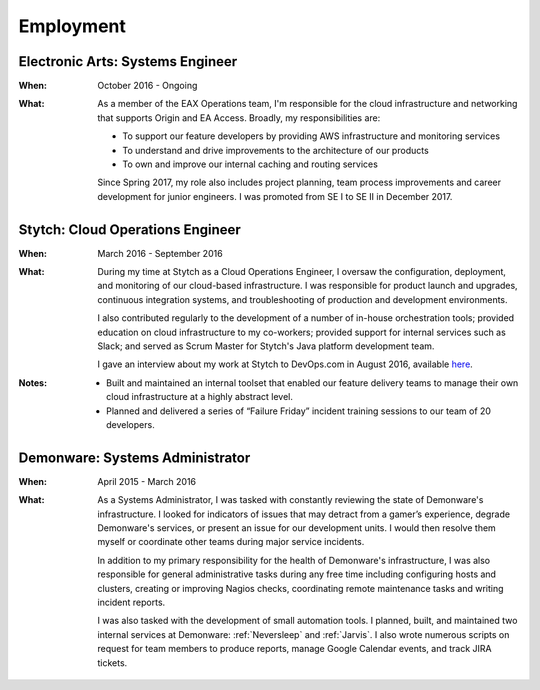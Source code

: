 Employment
==========

Electronic Arts: Systems Engineer
---------------------------------

:When:

    October 2016 - Ongoing

:What:

    As a member of the EAX Operations team, I'm responsible for the cloud infrastructure
    and networking that supports Origin and EA Access. Broadly, my responsibilities are:

    * To support our feature developers by providing AWS infrastructure and monitoring services
    * To understand and drive improvements to the architecture of our products
    * To own and improve our internal caching and routing services

    Since Spring 2017, my role also includes project planning, team process improvements
    and career development for junior engineers. I was promoted from SE I to SE II in December 2017.



Stytch: Cloud Operations Engineer
---------------------------------

:When:

    March 2016 - September 2016

:What:

    During my time at Stytch as a Cloud Operations Engineer, I oversaw the configuration, 
    deployment, and monitoring of our cloud-based infrastructure. I was responsible for
    product launch and upgrades, continuous integration systems, and troubleshooting of
    production and development environments.
    
    I also contributed regularly to the development of a number of in-house orchestration
    tools; provided education on cloud infrastructure to my co-workers; provided
    support for internal services such as Slack; and served as Scrum Master for Stytch's Java
    platform development team.

    I gave an interview about my work at Stytch to DevOps.com in August 2016, available
    `here <https://devops.com/stytch-case-study-devops-culture-tools/>`_.

:Notes:

    * Built and maintained an internal toolset that enabled our feature delivery teams to manage
      their own cloud infrastructure at a highly abstract level.
    * Planned and delivered a series of “Failure Friday” incident training sessions to our team of
      20 developers.


Demonware: Systems Administrator
--------------------------------

:When:

    April 2015 - March 2016

:What:

    As a Systems Administrator, I was tasked with constantly reviewing the state
    of Demonware's infrastructure. I looked for indicators of issues that may detract
    from a gamer’s experience, degrade Demonware's services, or present an issue for
    our development units. I would then resolve them myself or coordinate other teams
    during major service incidents.

    In addition to my primary responsibility for the health of Demonware's
    infrastructure, I was also responsible for general administrative tasks during
    any free time including configuring hosts and clusters, creating or improving
    Nagios checks, coordinating remote maintenance tasks and writing incident
    reports.

    I was also tasked with the development of small automation tools. I planned,
    built, and maintained two internal services at Demonware: :ref:`Neversleep` and
    :ref:`Jarvis`. I also wrote numerous scripts on request for team members to
    produce reports, manage Google Calendar events, and track JIRA tickets.

